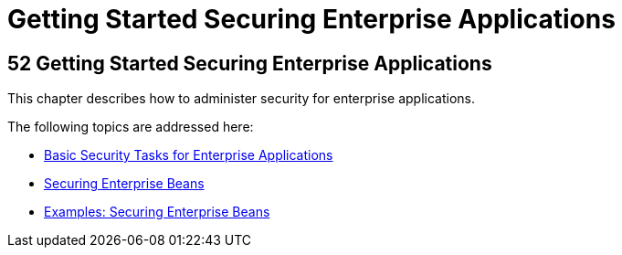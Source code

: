 = Getting Started Securing Enterprise Applications

[[BNBYK]][[getting-started-securing-enterprise-applications]]

52 Getting Started Securing Enterprise Applications
---------------------------------------------------


This chapter describes how to administer security for enterprise
applications.

The following topics are addressed here:

* link:security-jakartaee001.html#CACGIFHJ[Basic Security Tasks for
Enterprise Applications]
* link:security-jakartaee002.html#BNBYL[Securing Enterprise Beans]
* link:security-jakartaee003.html#GKBSZ[Examples: Securing Enterprise Beans]
